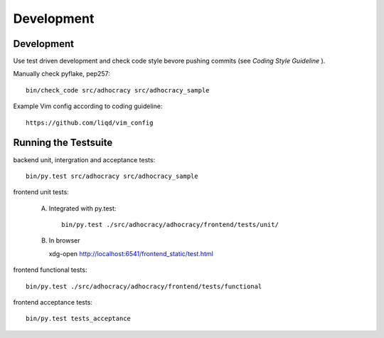 Development
============

Development
-----------

Use test driven development and check code style bevore pushing commits
(see `Coding Style Guideline` ).

Manually check pyflake, pep257::

    bin/check_code src/adhocracy src/adhocracy_sample

Example Vim config according to coding guideline::

    https://github.com/liqd/vim_config


Running the Testsuite
---------------------

backend unit, intergration and acceptance tests::

    bin/py.test src/adhocracy src/adhocracy_sample

frontend unit tests:

    A.  Integrated with py.test::

            bin/py.test ./src/adhocracy/adhocracy/frontend/tests/unit/

    B.  In browser ::
    
        xdg-open http://localhost:6541/frontend_static/test.html

frontend functional tests::

    bin/py.test ./src/adhocracy/adhocracy/frontend/tests/functional

frontend acceptance tests::

    bin/py.test tests_acceptance
